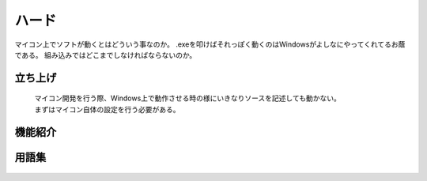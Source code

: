 ハード
==================
マイコン上でソフトが動くとはどういう事なのか。
.exeを叩けばそれっぽく動くのはWindowsがよしなにやってくれてるお蔭である。
組み込みではどこまでしなければならないのか。


立ち上げ
------------------

 | マイコン開発を行う際、Windows上で動作させる時の様にいきなりソースを記述しても動かない。
 | まずはマイコン自体の設定を行う必要がある。

 .. toctree::
    :maxdepth: 2

    micon_setup

機能紹介
---------------

 .. toctree::
    :glob:
    :maxdepth: 2

    peripherals/index
    interrupt/index


用語集
---------------

 .. toctree::
    :maxdepth: 2

    glossary
